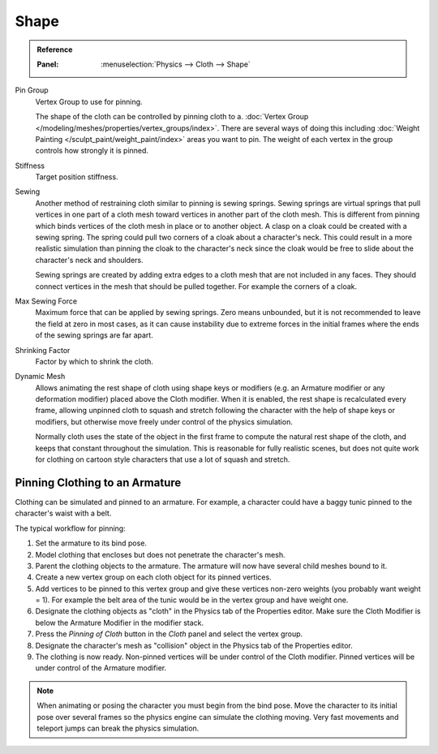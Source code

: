 
*****
Shape
*****

.. admonition:: Reference
   :class: refbox

   :Panel:     :menuselection:`Physics --> Cloth --> Shape`

.. TODO2.8:
   .. figure:: /images/physics_cloth_settings_cloth-settings_pinning.png

      Cloth Shape.

Pin Group
   Vertex Group to use for pinning.

   The shape of the cloth can be controlled by pinning cloth to a.
   :doc:`Vertex Group </modeling/meshes/properties/vertex_groups/index>`.
   There are several ways of doing this including
   :doc:`Weight Painting </sculpt_paint/weight_paint/index>` areas you want to pin.
   The weight of each vertex in the group controls how strongly it is pinned.

Stiffness
   Target position stiffness.

Sewing
   Another method of restraining cloth similar to pinning is sewing springs.
   Sewing springs are virtual springs that pull vertices in one part of
   a cloth mesh toward vertices in another part of the cloth mesh.
   This is different from pinning which binds vertices of the cloth mesh in place or to another object.
   A clasp on a cloak could be created with a sewing spring.
   The spring could pull two corners of a cloak about a character's neck.
   This could result in a more realistic simulation than pinning the cloak to
   the character's neck since the cloak would be free to slide about the character's neck and shoulders.

   Sewing springs are created by adding extra edges to a cloth mesh that are not included in any faces.
   They should connect vertices in the mesh that should be pulled together.
   For example the corners of a cloak.

Max Sewing Force
   Maximum force that can be applied by sewing springs. Zero means unbounded, but it is not
   recommended to leave the field at zero in most cases, as it can cause instability due to
   extreme forces in the initial frames where the ends of the sewing springs are far apart.

Shrinking Factor
   Factor by which to shrink the cloth.

Dynamic Mesh
   Allows animating the rest shape of cloth using shape keys or
   modifiers (e.g. an Armature modifier or any deformation modifier) placed above the Cloth modifier.
   When it is enabled, the rest shape is recalculated every frame, allowing unpinned
   cloth to squash and stretch following the character with the help of shape keys or modifiers, but
   otherwise move freely under control of the physics simulation.

   Normally cloth uses the state of the object in the first frame to compute
   the natural rest shape of the cloth, and keeps that constant throughout the simulation.
   This is reasonable for fully realistic scenes, but does not quite work for clothing
   on cartoon style characters that use a lot of squash and stretch.


Pinning Clothing to an Armature
===============================

Clothing can be simulated and pinned to an armature.
For example, a character could have a baggy tunic pinned to the character's waist with a belt.

The typical workflow for pinning:

#. Set the armature to its bind pose.
#. Model clothing that encloses but does not penetrate the character's mesh.
#. Parent the clothing objects to the armature. The armature will now have several child meshes bound to it.
#. Create a new vertex group on each cloth object for its pinned vertices.
#. Add vertices to be pinned to this vertex group and give these vertices non-zero weights
   (you probably want weight = 1).
   For example the belt area of the tunic would be in the vertex group and have weight one.
#. Designate the clothing objects as "cloth" in the Physics tab of the Properties editor.
   Make sure the Cloth Modifier is below the Armature Modifier in the modifier stack.
#. Press the *Pinning of Cloth* button in the *Cloth* panel and select the vertex group.
#. Designate the character's mesh as "collision" object in the Physics tab of the Properties editor.
#. The clothing is now ready. Non-pinned vertices will be under control of the Cloth modifier.
   Pinned vertices will be under control of the Armature modifier.

.. note::

   When animating or posing the character you must begin from the bind pose.
   Move the character to its initial pose over several frames so the physics engine can simulate the clothing moving.
   Very fast movements and teleport jumps can break the physics simulation.

.. Note that if you move the cloth object ''after'' you have already run some simulations,
   you must unprotect and clear the cache; otherwise, Blender will use the position of
   the current/cached mesh's vertices when trying to represent where they are.
   Editing the shape of the mesh, after simulation, is also discussed below.
   You may disable the cloth and edit the mesh as a normal mesh editing process.
   This is jumping ahead and not clear and not true at this point.
   --[[User:Roger|Roger]] 18:42, 27 April 2008 (UTC)

   Finally, use the Timeline editor Play button,
   or press :kbd:`Alt-A` in the 3D View to run the simulation.
   Your cloth will fall and interact with Deflection objects as it would in the real world.

.. This is jumping ahead and not clear and not true at this point.
   --[[User:Roger|Roger]] 18:42, 27 April 2008 (UTC)
